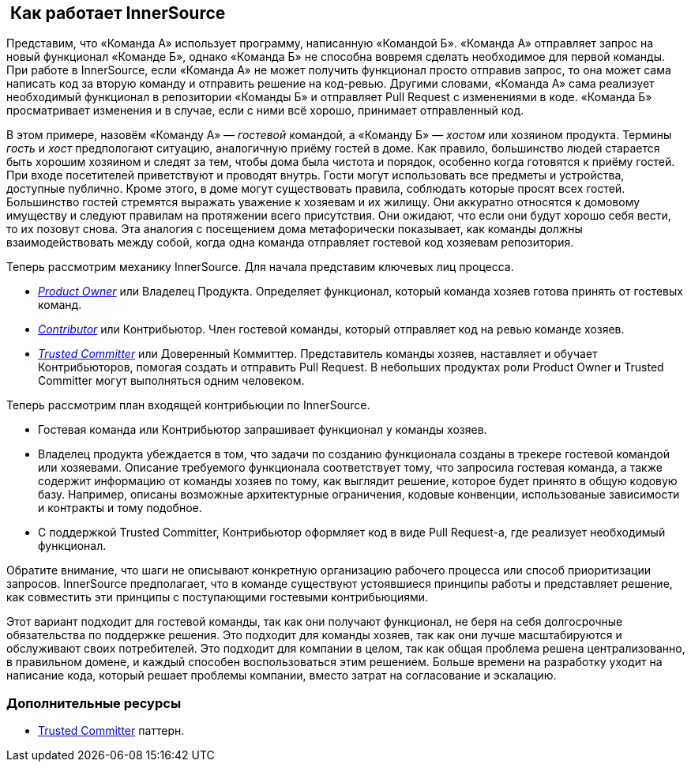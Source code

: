 ==  Как работает InnerSource

Представим, что «Команда А» использует программу, написанную «Командой Б».
«Команда А» отправляет запрос на новый функционал «Команде Б», однако «Команда Б» не способна вовремя сделать необходимое для первой команды.
При работе в InnerSource, если «Команда А» не может получить функционал просто отправив запрос, то она может сама написать код за вторую команду и отправить решение на код-ревью.
Другими словами, «Команда А» сама реализует необходимый функционал в репозитории «Команды Б» и отправляет Pull Request с изменениями в коде.
«Команда Б» просматривает изменения и в случае, если с ними всё хорошо, принимает отправленный код.

В этом примере, назовём «Команду А» — _гостевой_ командой, а «Команду Б» — _хостом_ или хозяином продукта.
Термины _гость_ и _хост_ предпологают ситуацию, аналогичную приёму гостей в доме.
Как правило, большинство людей старается быть хорошим хозяином и следят за тем, чтобы дома была чистота и порядок, особенно когда готовятся к приёму гостей.
При входе посетителей приветствуют и проводят внутрь.
Гости могут использовать все предметы и устройства, доступные публично.
Кроме этого, в доме могут существовать правила, соблюдать которые просят всех гостей.
Большинство гостей стремятся выражать уважение к хозяевам и их жилищу.
Они аккуратно относятся к домовому имуществу и следуют правилам на протяжении всего присутствия.
Они ожидают, что если они будут хорошо себя вести, то их позовут снова.
Эта аналогия с посещением дома метафорически показывает, как команды должны взаимодействовать между собой, когда одна команда отправляет гостевой код хозяевам репозитория.

Теперь рассмотрим механику InnerSource.
Для начала представим ключевых лиц процесса. 

* https://innersourcecommons.org/learn/learning-path/product-owner/01[_Product Owner_] или Владелец Продукта. Определяет функционал, который команда хозяев готова принять от гостевых команд.
* https://innersourcecommons.org/learn/learning-path/contributor/01[_Contributor_] или Контрибьютор. Член гостевой команды, который отправляет код на ревью команде хозяев.
* https://innersourcecommons.org/learn/learning-path/trusted-committer/01[_Trusted Committer_] или Доверенный Коммиттер. Представитель команды хозяев, наставляет и обучает Контрибьюторов, помогая создать и отправить Pull Request. В небольших продуктах роли Product Owner и Trusted Committer могут выполняться одним человеком.

Теперь рассмотрим план входящей контрибьюции по InnerSource.

* Гостевая команда или Контрибьютор запрашивает функционал у команды хозяев.
* Владелец продукта убеждается в том, что задачи по созданию функционала созданы в трекере гостевой командой или хозяевами.
Описание требуемого функционала соответствует тому, что запросила гостевая команда, а также содержит информацию от команды хозяев по тому, как выглядит решение, которое будет принято в общую кодовую базу.
Например, описаны возможные архитектурные ограничения, кодовые конвенции, использованые зависимости и контракты и тому подобное.
* С поддержкой Trusted Committer, Контрибьютор оформляет код в виде Pull Request-а, где реализует необходимый функционал. 

Обратите внимание, что шаги не описывают конкретную организацию рабочего процесса или способ приоритизации запросов.
InnerSource предполагает, что в команде существуют устоявшиеся принципы работы и представляет решение, как совместить эти принципы с поступающими гостевыми контрибьюциями.

Этот вариант подходит для гостевой команды, так как они получают функционал, не беря на себя долгосрочные обязательства по поддержке решения.
Это подходит для команды хозяев, так как они лучше масштабируются и обслуживают своих потребителей.
Это подходит для компании в целом, так как общая проблема решена централизованно, в правильном домене, и каждый способен воспользоваться этим решением.
Больше времени на разработку уходит на написание кода, который решает проблемы компании, вместо затрат на согласование и эскалацию.

=== Дополнительные ресурсы

* https://patterns.innersourcecommons.org/p/trusted-committer[Trusted Committer] паттерн.
